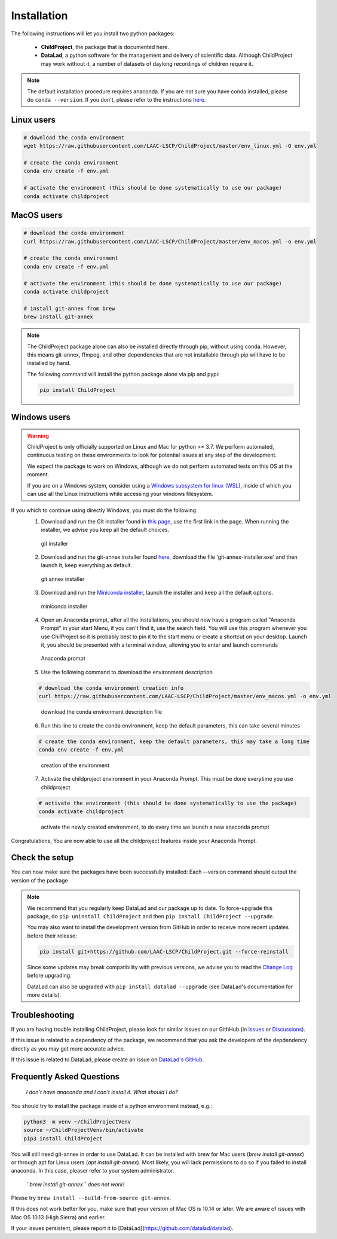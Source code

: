 .. _installation:

Installation
------------

The following instructions will let you install two python packages:

 - **ChildProject**, the package that is documented here.
 - **DataLad**, a python software for the management and delivery of scientific data. Although ChildProject may work without it, a number of datasets of daylong recordings of children require it.

.. note::

    The default installation procedure requires anaconda. If you are not sure you have conda installed, please do ``conda --version``.
    If you don't, please refer to the instructions `here <https://docs.anaconda.com/anaconda/install/index.html>`__.

Linux users
~~~~~~~~~~~

.. code:: bash

    # download the conda environment
    wget https://raw.githubusercontent.com/LAAC-LSCP/ChildProject/master/env_linux.yml -O env.yml

    # create the conda environment
    conda env create -f env.yml

    # activate the environment (this should be done systematically to use our package)
    conda activate childproject


MacOS users
~~~~~~~~~~~

.. code:: bash

    # download the conda environment
    curl https://raw.githubusercontent.com/LAAC-LSCP/ChildProject/master/env_macos.yml -o env.yml

    # create the conda environment
    conda env create -f env.yml

    # activate the environment (this should be done systematically to use our package)
    conda activate childproject

    # install git-annex from brew
    brew install git-annex

.. note::

    The ChildProject package alone can also be installed directly through pip, without using conda.
    However, this means git-annex, ffmpeg, and other dependencies that are not installable
    through pip will have to be installed by hand.

    The following command will install the python package alone via pip and pypi:

    .. code:: bash

        pip install ChildProject

Windows users
~~~~~~~~~~~~~

.. warning::

    ChildProject is only officially supported on Linux and Mac for python >= 3.7.
    We perform automated, continuous testing on these environments to look
    for potential issues at any step of the development.

    We expect the package to work on Windows, although we do not perform
    automated tests on this OS at the moment.

    If you are on a Windows system, consider using a `Windows subsystem for linux (WSL) <https://docs.microsoft.com/en-us/windows/wsl/install>`__,
    inside of which you can use all the Linux instructions while accessing your windows filesystem.

If you which to continue using directly Windows, you must do the following:
 1. Download and run the Git installer found in `this page <https://git-scm.com/download/win>`__, use the first link in the page. When running the installer, we advise you keep all the default choices.
 
 .. figure:: images/git-install.png
    :height: 300
    :alt: git installer Wizard

    git installer

 2. Download and run the git-annex installer found `here <https://downloads.kitenet.net/git-annex/windows/current/>`__, download the file 'git-annex-installer.exe' and then launch it, keep everything as default.
 
 .. figure:: images/git-annex-install.png
    :height: 300
    :alt: git annex installer Wizard

    git annex installer

 3. Download and run the `Miniconda installer <https://repo.anaconda.com/miniconda/Miniconda3-latest-Windows-x86_64.exe>`__, launch the installer and keep all the default options.
 
 .. figure:: images/miniconda-install.png
    :height: 300
    :alt: miniconda installer Wizard

    miniconda installer

 4. Open an Anaconda prompt, after all the installations, you should now have a program called "Anaconda Prompt" in your start Menu, if you can't find it, use the search field. You will use this program whenever you use ChilProject so it is probably best to pin it to the start menu or create a shortcut on your desktop. Launch it, you should be presented with a terminal window, allowing you to enter and launch commands
 
 .. figure:: images/anaconda-prompt.png
    :alt: Anaconda prompt cmd

    Anaconda prompt

 5. Use the following command to download the environment description

 .. code:: bash

     # download the conda environment creation info
     curl https://raw.githubusercontent.com/LAAC-LSCP/ChildProject/master/env_macos.yml -o env.yml

 
 .. figure:: images/download-yml.png
    :alt: download environment description file

    download the conda environment description file

 6. Run this line to create the conda environment, keep the default parameters, this can take several minutes 

 .. code:: bash

     # create the conda environment, keep the default parameters, this may take a long time
     conda env create -f env.yml
 
 .. figure:: images/env-install.png
    :alt: creation of conda environment

    creation of the environment

 7. Activate the childproject environment in your Anaconda Prompt. This must be done everytime you use childproject

 .. code:: bash

     # activate the environment (this should be done systematically to use the package)
     conda activate childproject
 
 .. figure:: images/env-activate.png
    :alt: activate the childproject environment

    activate the newly created environment, to do every time we launch a new anaconda prompt

Congratulations, You are now able to use all the childproject features inside your Anaconda Prompt.


Check the setup
~~~~~~~~~~~~~~~

You can now make sure the packages have been successfully installed:
Each --version command should output the version of the package

.. clidoc::

   child-project --help

.. clidoc::

    # optional software, for getting and sharing data
    datalad --version

.. note::

    We recommend that you regularly keep DataLad and our package up to date. 
    To force-upgrade this package, do ``pip uninstall ChildProject``
    and then ``pip install ChildProject --upgrade``.

    You may also want to install the development version from GitHub in order
    to receive more recent updates before their release:

    .. code:: bash
    
        pip install git+https://github.com/LAAC-LSCP/ChildProject.git --force-reinstall

    Since some updates may break compatibility with previous versions,
    we advise you to read the `Change Log <https://github.com/LAAC-LSCP/ChildProject/blob/master/CHANGELOG.md>`_
    before upgrading.
    
    DataLad can also be upgraded with ``pip install datalad --upgrade``
    (see DataLad's documentation for more details).

Troubleshooting
~~~~~~~~~~~~~~~

If you are having trouble installing ChildProject, please look
for similar issues on our GithHub (in `Issues <https://github.com/LAAC-LSCP/ChildProject/issues>`__ or `Discussions <https://github.com/LAAC-LSCP/ChildProject/discussions>`__).

If this issue is related to a dependency of the package, we recommend that you ask
the developers of the depdendency directly as you may get more accurate advice.

If this issue is related to DataLad, please create an issue on `DataLad's GitHub <https://github.com/datalad/datalad/issues>`__.


Frequently Asked Questions
~~~~~~~~~~~~~~~~~~~~~~~~~~

    *I don't have anaconda and I can't install it. What should I do?*

You should try to install the package inside of a python environment instead, e.g.:

.. code:: bash

    python3 -m venv ~/ChildProjectVenv
    source ~/ChildProjectVenv/bin/activate
    pip3 install ChildProject

You will still need git-annex in order to use DataLad.
It can be installed with brew for Mac users (`brew install git-annex`)
or through apt for Linux users (`apt install git-annex`).
Most likely, you will lack permissions to do so if you failed to install anaconda.
In this case, pleaser refer to your system administrator.

    *``brew install git-annex`` does not work!*

Please try ``brew install --build-from-source git-annex``. 

If this does not work better for you, make sure that your version of Mac OS is 10.14 or later.
We are aware of issues with Mac OS 10.13 (High Sierra) and earlier.

If your issues persistent, please report it to [DataLad](https://github.com/datalad/datalad).
